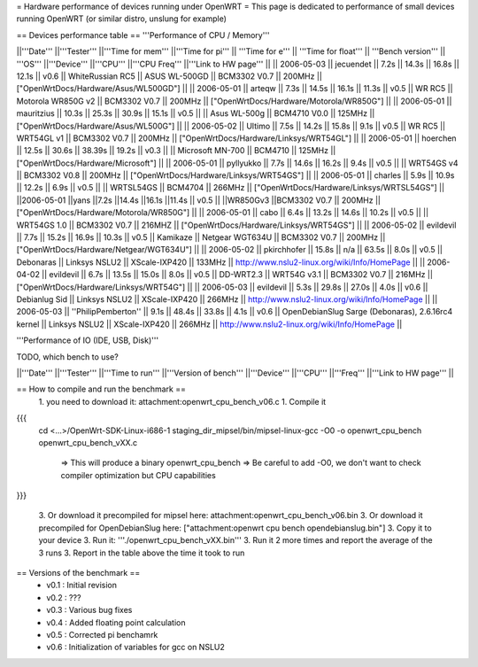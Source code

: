 = Hardware performance of devices running under OpenWRT =
This page is dedicated to performance of small devices running OpenWRT (or similar distro, unslung for example)

== Devices performance table ==
'''Performance of CPU / Memory'''

||'''Date''' ||'''Tester''' ||'''Time for mem''' ||'''Time for pi''' || '''Time for e''' || '''Time for float''' || '''Bench version''' || '''OS''' ||'''Device''' ||'''CPU''' ||'''CPU Freq''' ||'''Link to HW page''' ||
|| 2006-05-03 || jecuendet || 7.2s || 14.3s || 16.8s || 12.1s || v0.6 || WhiteRussian RC5 || ASUS WL-500GD || BCM3302 V0.7 || 200MHz || ["OpenWrtDocs/Hardware/Asus/WL500GD"] ||
|| 2006-05-01 || arteqw || 7.3s || 14.5s || 16.1s || 11.3s || v0.5 || WR RC5 || Motorola WR850G v2 || BCM3302 V0.7 || 200MHz || ["OpenWrtDocs/Hardware/Motorola/WR850G"] ||
|| 2006-05-01 || mauritzius || 10.3s || 25.3s || 30.9s || 15.1s || v0.5 || || Asus WL-500g || BCM4710 V0.0 || 125MHz || ["OpenWrtDocs/Hardware/Asus/WL500G"] ||
|| 2006-05-02 || Ultimo || 7.5s || 14.2s || 15.8s || 9.1s || v0.5 || WR RC5 || WRT54GL v1 || BCM3302 V0.7 || 200MHz || ["OpenWrtDocs/Hardware/Linksys/WRT54GL"] ||
|| 2006-05-01 || hoerchen || 12.5s || 30.6s || 38.39s || 19.2s || v0.3 || || Microsoft MN-700 || BCM4710 || 125MHz || ["OpenWrtDocs/Hardware/Microsoft"] ||
|| 2006-05-01 || pyllyukko || 7.7s || 14.6s || 16.2s || 9.4s || v0.5 || || WRT54GS v4 || BCM3302 V0.8 || 200MHz || ["OpenWrtDocs/Hardware/Linksys/WRT54GS"] ||
|| 2006-05-01 || charles || 5.9s || 10.9s || 12.2s || 6.9s || v0.5 || || WRTSL54GS || BCM4704 || 266MHz || ["OpenWrtDocs/Hardware/Linksys/WRTSL54GS"] ||
||2006-05-01 ||yans ||7.2s ||14.4s ||16.1s ||11.4s || v0.5 || ||WR850Gv3 ||BCM3302 V0.7 || 200MHz || ["OpenWrtDocs/Hardware/Motorola/WR850G"] ||
|| 2006-05-01 || cabo || 6.4s || 13.2s || 14.6s || 10.2s || v0.5 || || WRT54GS 1.0 || BCM3302 V0.7 || 216MHZ || ["OpenWrtDocs/Hardware/Linksys/WRT54GS"] ||
|| 2006-05-02 || evildevil || 7.7s || 15.2s || 16.9s || 10.3s || v0.5 || Kamikaze || Netgear WGT634U || BCM3302 V0.7 || 200MHz || ["OpenWrtDocs/Hardware/Netgear/WGT634U"] ||
|| 2006-05-02 || pkirchhofer || 15.8s || n/a || 63.5s || 8.0s || v0.5 || Debonaras || Linksys NSLU2 || XScale-IXP420 || 133MHz || http://www.nslu2-linux.org/wiki/Info/HomePage ||
|| 2006-04-02 || evildevil || 6.7s || 13.5s || 15.0s || 8.0s || v0.5 || DD-WRT2.3 || WRT54G v3.1 || BCM3302 V0.7 || 216MHz || ["OpenWrtDocs/Hardware/Linksys/WRT54G"] ||
|| 2006-05-03 || evildevil || 5.3s || 29.8s || 27.0s || 4.0s || v0.6 || Debianlug Sid || Linksys NSLU2 || XScale-IXP420 || 266MHz || http://www.nslu2-linux.org/wiki/Info/HomePage ||
|| 2006-05-03 || ''PhilipPemberton'' || 9.1s || 48.4s || 33.8s || 4.1s || v0.6 || OpenDebianSlug Sarge (Debonaras), 2.6.16rc4 kernel || Linksys NSLU2 || XScale-IXP420 || 266MHz || http://www.nslu2-linux.org/wiki/Info/HomePage ||


'''Performance of IO (IDE, USB, Disk)'''

TODO, which bench to use?

||'''Date''' ||'''Tester''' ||'''Time to run''' ||'''Version of bench''' ||'''Device''' ||'''CPU''' ||'''Freq''' ||'''Link to HW page''' ||


== How to compile and run the benchmark ==
 1. you need to download it: attachment:openwrt_cpu_bench_v06.c
 1. Compile it

{{{
    cd <...>/OpenWrt-SDK-Linux-i686-1
    staging_dir_mipsel/bin/mipsel-linux-gcc -O0 -o openwrt_cpu_bench openwrt_cpu_bench_vXX.c
       => This will produce a binary openwrt_cpu_bench
       => Be careful to add -O0, we don't want to check compiler optimization but CPU capabilities
}}}

 3. Or download it precompiled for mipsel here: attachment:openwrt_cpu_bench_v06.bin
 3. Or download it precompiled for OpenDebianSlug here: ["attachment:openwrt cpu bench opendebianslug.bin"]
 3. Copy it to your device
 3. Run it: '''./openwrt_cpu_bench_vXX.bin'''
 3. Run it 2 more times and report the average of the 3 runs
 3. Report in the table above the time it took to run

== Versions of the benchmark ==
 * v0.1 : Initial revision
 * v0.2 : ???
 * v0.3 : Various bug fixes
 * v0.4 : Added floating point calculation
 * v0.5 : Corrected pi benchamrk
 * v0.6 : Initialization of variables for gcc on NSLU2
